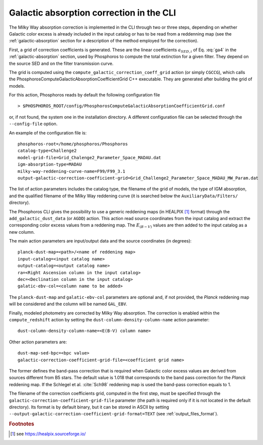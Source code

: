 .. _galactic-absorption-CLI:

Galactic absorption correction in the CLI
==================================================

The Milky Way absorption correction is implemented in the CLI through
two or three steps, depending on whether Galactic color excess is
already included in the input catalog or has to be read from a
reddenning map (see the :ref:`galactic-absorption` section for a
description of the method employed for the correction).

First, a grid of correction coefficients is generated. These are the
linear coefficients :math:`a_{{\scriptscriptstyle SED},i}` of
Eq. :eq:`ga4` in the :ref:`galactic-absorption` section, used by
Phosphoros to compute the total extinction for a given filter. They
depend on the source SED and on the filter transmission curve.

The grid is computed using the
``compute_galactic_correction_coeff_grid`` action (or simply
``CGCCG``), which calls the﻿
PhosphorosComputeGalacticAbsorptionCoefficientGrid C++
executable. They are generated after building the grid of models.

For this action, Phosphoros reads by default the following
configuration file ::

  > $PHOSPHOROS_ROOT/config/PhosphorosComputeGalacticAbsorptionCoefficientGrid.conf

or, if not found, the system one in the installation directory. A
different configuration file can be selected through the
``--config-file`` option.

An example of the configuration file is::

  phosphoros-root=/home/phosphoros/Phosphoros 
  catalog-type=Challenge2
  model-grid-file=Grid_Chalenge2_Parameter_Space_MADAU.dat
  igm-absorption-type=MADAU
  milky-way-reddening-curve-name=F99/F99_3.1
  output-galactic-correction-coefficient-grid=Grid_Challenge2_Parameter_Space_MADAU_MW_Param.dat

The list of action parameters includes the catalog type, the filename
of the grid of models, the type of IGM absorption, and the qualified
filename of the Milky Way reddening curve (it is searched below the
``AuxiliaryData/Filters/`` directory).

The Phosphoros CLI gives the possibility to use a generic reddening
maps (in HEALPIX [#fga_adv]_ format) through the
``add_galactic_dust_data`` (or ``AGDD``) action. This action read
source coordinates from the input catalog and extract the
corresponding color excess values from a reddening map. The
:math:`E_{(B-V)}` values are then added to the input catalog as a new
column.

The main action parameters are input/output data and the source
coordinates (in degrees)::

  planck-dust-map=<path>/<name of reddening map>
  input-catalog=<input catalog name>
  output-catalog=<output catalog name>
  ra=<Right Ascension column in the input catalog>
  dec=<Declination column in the input catalog>
  galatic-ebv-col=<column name to be added>

The ``planck-dust-map`` and ``galatic-ebv-col`` parameters are
optional and, if not provided, the *Planck* reddening map will be
considered and the column will be named ``GAL_EBV``.

Finally, modeled photometry are corrected by Milky Way absorption. The
correction is enabled within the ``compute_redshift`` action by
setting the ``dust-column-density-column-name`` action parameter::

  dust-column-density-column-name=<E(B-V) column name>

Other action parameters are::

  dust-map-sed-bpc=<bpc value>
  galactic-correction-coefficient-grid-file=<coefficient grid name>

The former defines the band-pass correction that is required when
Galactic color excess values are derived from sources different from
B5 stars. The default value is 1.018 that corresponds to the band pass
correction for the *Planck* reddening map. If the Schlegel et
al. :cite:`Sch98` reddening map is used the band-pass correction
equals to 1.

The filename of the correction coefficients grid, computed in the
first step, must be specified through the
``galactic-correction-coefficient-grid-file`` parameter (the path is
required only if it is not located in the default directory). Its
format is by default binary, but it can be stored in ASCII by setting
``--output-galactic-correction-coefficient-grid-format=TEXT`` (see
:ref:`output_files_format`).



.. rubric :: Footnotes

.. [#fga_adv] see https://healpix.sourceforge.io/


	      
.. bibliography:: references_advanced_galabs.bib
